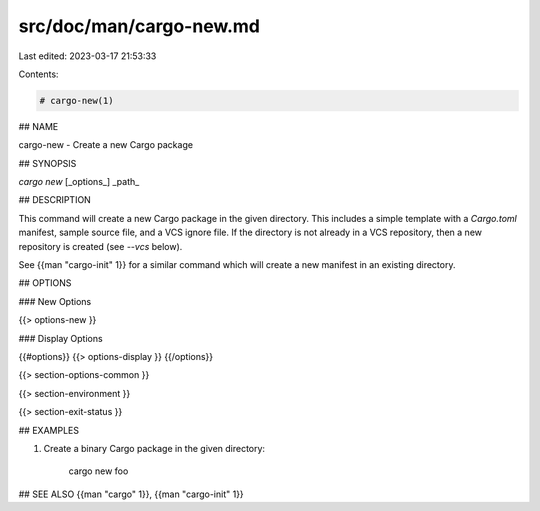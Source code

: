 src/doc/man/cargo-new.md
========================

Last edited: 2023-03-17 21:53:33

Contents:

.. code-block:: md

    # cargo-new(1)

## NAME

cargo-new - Create a new Cargo package

## SYNOPSIS

`cargo new` [_options_] _path_

## DESCRIPTION

This command will create a new Cargo package in the given directory. This
includes a simple template with a `Cargo.toml` manifest, sample source file,
and a VCS ignore file. If the directory is not already in a VCS repository,
then a new repository is created (see `--vcs` below).

See {{man "cargo-init" 1}} for a similar command which will create a new manifest
in an existing directory.

## OPTIONS

### New Options

{{> options-new }}

### Display Options

{{#options}}
{{> options-display }}
{{/options}}

{{> section-options-common }}

{{> section-environment }}

{{> section-exit-status }}

## EXAMPLES

1. Create a binary Cargo package in the given directory:

       cargo new foo

## SEE ALSO
{{man "cargo" 1}}, {{man "cargo-init" 1}}


